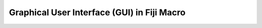 Graphical User Interface (GUI) in Fiji Macro
===================================================

.. raw:: html

   <iframe src="_static/fiji_macro_slides.pdf" width="100%" height="600px"></iframe>

